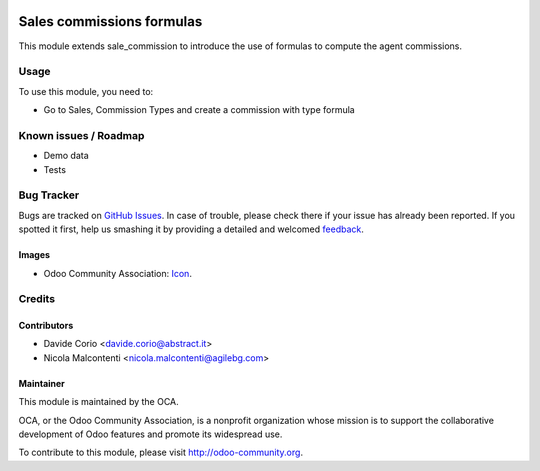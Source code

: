 .. image:: https://img.shields.io/badge/licence-AGPL--3-blue.svg
   :target: http://www.gnu.org/licenses/agpl-3.0-standalone.html
   :alt: License: AGPL-3

==========================
Sales commissions formulas
==========================

This module extends sale_commission to introduce the use of formulas to
compute the agent commissions.

Usage
=====

To use this module, you need to:

* Go to Sales, Commission Types and create a commission with type formula

.. image:: https://odoo-community.org/website/image/ir.attachment/5784_f2813bd/datas
   :alt: Try me on Runbot
   :target: https://runbot.odoo-community.org/runbot/165/8.0

Known issues / Roadmap
======================
* Demo data
* Tests

Bug Tracker
===========

Bugs are tracked on `GitHub Issues
<https://github.com/OCA/commission/issues>`_. In case of trouble, please
check there if your issue has already been reported. If you spotted it first,
help us smashing it by providing a detailed and welcomed `feedback
<https://github.com/OCA/
commission/issues/new?body=module:%20
sale_commission_formula%0Aversion:%20
8.0%0A%0A**Steps%20to%20reproduce**%0A-%20...%0A%0A**Current%20behavior**%0A%0A**Expected%20behavior**>`_.

Images
------

* Odoo Community Association: `Icon <https://github.com/OCA/maintainer-tools/blob/master/template/module/static/description/icon.svg>`_.

Credits
=======

Contributors
------------
* Davide Corio <davide.corio@abstract.it>
* Nicola Malcontenti <nicola.malcontenti@agilebg.com>


Maintainer
----------

.. image:: http://odoo-community.org/logo.png
   :alt: Odoo Community Association
   :target: http://odoo-community.org

This module is maintained by the OCA.

OCA, or the Odoo Community Association, is a nonprofit organization whose
mission is to support the collaborative development of Odoo features and
promote its widespread use.

To contribute to this module, please visit http://odoo-community.org.


